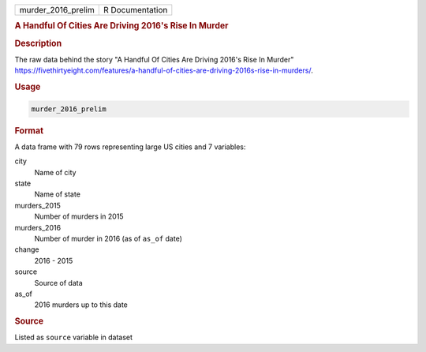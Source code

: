 .. container::

   .. container::

      ================== ===============
      murder_2016_prelim R Documentation
      ================== ===============

      .. rubric:: A Handful Of Cities Are Driving 2016's Rise In Murder
         :name: a-handful-of-cities-are-driving-2016s-rise-in-murder

      .. rubric:: Description
         :name: description

      The raw data behind the story "A Handful Of Cities Are Driving
      2016's Rise In Murder"
      https://fivethirtyeight.com/features/a-handful-of-cities-are-driving-2016s-rise-in-murders/.

      .. rubric:: Usage
         :name: usage

      .. code:: R

         murder_2016_prelim

      .. rubric:: Format
         :name: format

      A data frame with 79 rows representing large US cities and 7
      variables:

      city
         Name of city

      state
         Name of state

      murders_2015
         Number of murders in 2015

      murders_2016
         Number of murder in 2016 (as of ``as_of`` date)

      change
         2016 - 2015

      source
         Source of data

      as_of
         2016 murders up to this date

      .. rubric:: Source
         :name: source

      Listed as ``source`` variable in dataset

